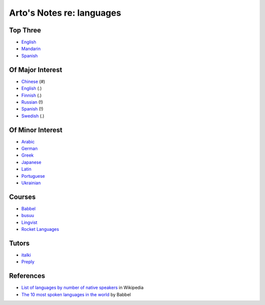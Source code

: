**************************
Arto's Notes re: languages
**************************

Top Three
=========

* `English <english>`__
* `Mandarin <chinese>`__
* `Spanish <spanish>`__

Of Major Interest
=================

* `Chinese <chinese>`__       (#)
* `English <english>`__       (.)
* `Finnish <finnish>`__       (.)
* `Russian <russian>`__       (!)
* `Spanish <spanish>`__       (!)
* `Swedish <swedish>`__       (.)

Of Minor Interest
=================

* `Arabic <arabic>`__
* `German <german>`__
* `Greek <greek>`__
* `Japanese <japanese>`__
* `Latin <latin>`__
* `Portuguese <portuguese>`__
* `Ukrainian <ukrainian>`__

Courses
=======

* `Babbel
  <https://home.babbel.com/en/registration/new?invitation_code=565535220990>`__
* `busuu
  <https://www.busuu.com/>`__
* `Lingvist
  <https://lingvist.com/>`__
* `Rocket Languages
  <https://www.rocketlanguages.com/>`__

Tutors
======

* `italki
  <https://www.italki.com/i/CbaffA>`__
* `Preply
  <https://preply.com/#_prefMjQzMzc2>`__

References
==========

* `List of languages by number of native speakers
  <https://en.wikipedia.org/wiki/List_of_languages_by_number_of_native_speakers>`__
  in Wikipedia
* `The 10 most spoken languages in the world
  <https://www.babbel.com/en/magazine/the-10-most-spoken-languages-in-the-world>`__
  by Babbel

